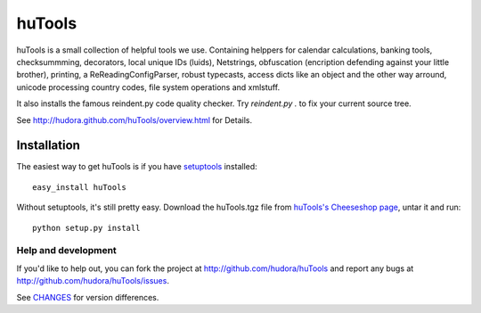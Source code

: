 =======
huTools
=======

huTools is a small collection of helpful tools we use. Containing helppers for calendar calculations, banking
tools, checksummming, decorators, local unique IDs (luids), Netstrings, obfuscation (encription defending
against your little brother), printing, a ReReadingConfigParser, robust typecasts, access dicts like an
object and the other way arround, unicode processing country codes, file system operations and xmlstuff.

It also installs the famous reindent.py code quality checker. Try 
`reindent.py .` to fix your current source tree.

See http://hudora.github.com/huTools/overview.html for Details.


Installation
------------

The easiest way to get huTools is if you have setuptools_ installed::

	easy_install huTools

Without setuptools, it's still pretty easy. Download the huTools.tgz file from 
`huTools's Cheeseshop page`_, untar it and run::

	python setup.py install

.. _huTools's Cheeseshop page: http://pypi.python.org/pypi/huTools/
.. _setuptools: http://peak.telecommunity.com/DevCenter/EasyInstall


Help and development
====================

If you'd like to help out, you can fork the project
at http://github.com/hudora/huTools and report any bugs 
at http://github.com/hudora/huTools/issues.

See `CHANGES <http://github.com/hudora/huTools/blob/master/CHANGES>`_
for version differences.
